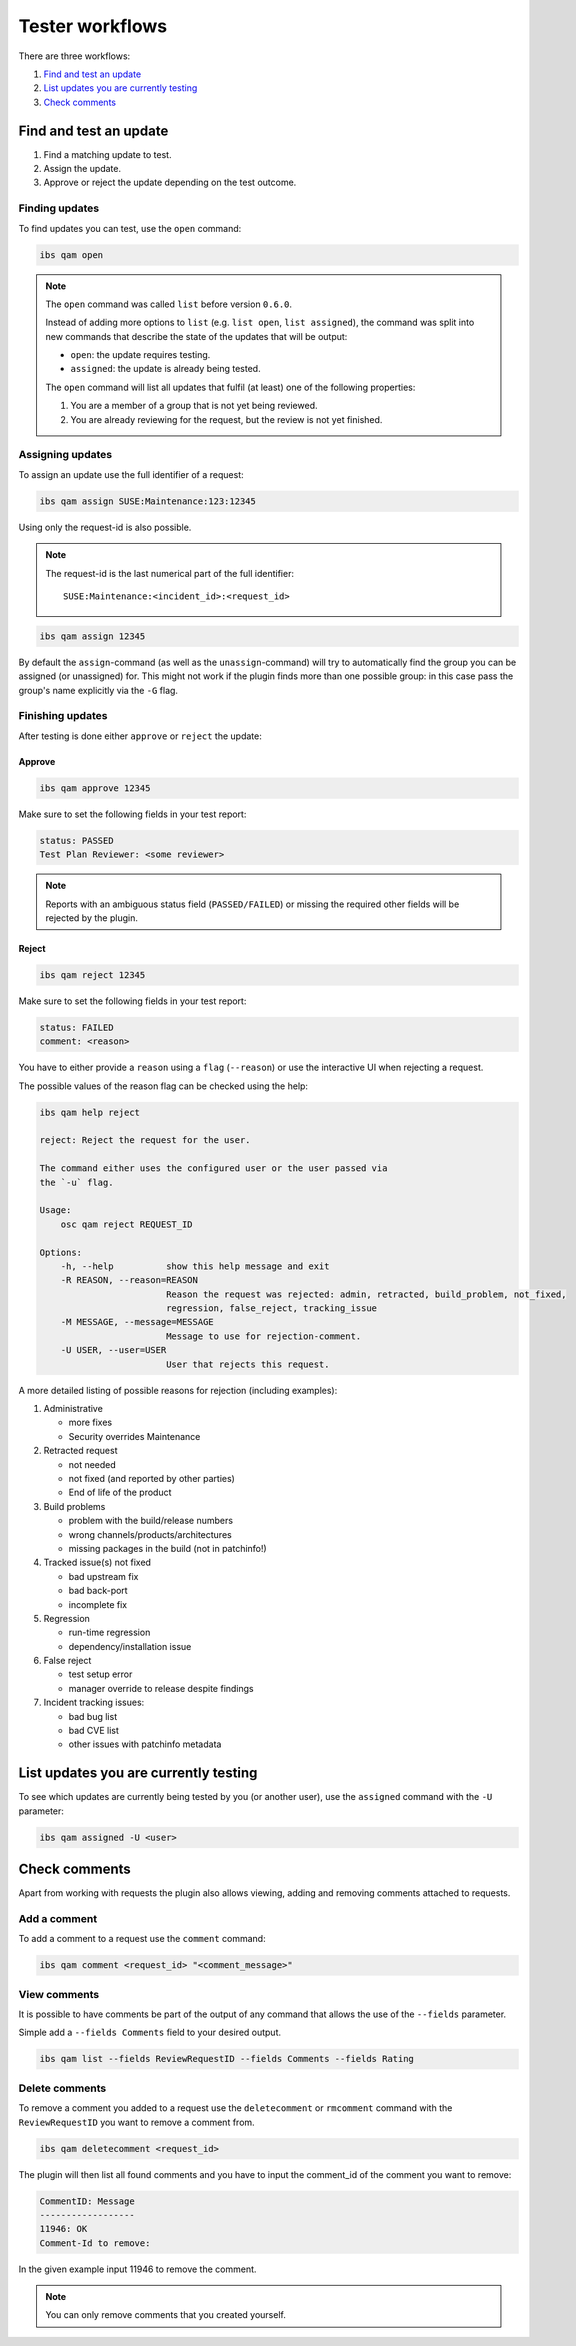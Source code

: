 ================
Tester workflows
================

There are three workflows:

1. `Find and test an update`_

2. `List updates you are currently testing`_

3. `Check comments`_

Find and test an update
=======================

1. Find a matching update to test.

2. Assign the update.

3. Approve or reject the update depending on the test outcome.

Finding updates
---------------

To find updates you can test, use the ``open`` command:

.. code:: bash

   ibs qam open

.. note::

   The ``open`` command was called ``list`` before version ``0.6.0``.

   Instead of adding more options to ``list`` (e.g. ``list open``, ``list
   assigned``), the command was split into new commands that describe the
   state of the updates that will be output:

   - ``open``: the update requires testing.

   - ``assigned``: the update is already being tested.

   The ``open`` command will list all updates that fulfil (at least) one of
   the following properties:

   1. You are a member of a group that is not yet being reviewed.

   2. You are already reviewing for the request, but the review is not yet
      finished.

Assigning updates
-----------------

To assign an update use the full identifier of a request:

.. code:: bash

   ibs qam assign SUSE:Maintenance:123:12345

Using only the request-id is also possible.

.. note::

   The request-id is the last numerical part of the full identifier:

   ::

      SUSE:Maintenance:<incident_id>:<request_id>

.. code:: bash

   ibs qam assign 12345

By default the ``assign``-command (as well as the ``unassign``-command) will
try to automatically find the group you can be assigned (or unassigned) for.
This might not work if the plugin finds more than one possible group: in this
case pass the group's name explicitly via the ``-G`` flag.

Finishing updates
-----------------

After testing is done either ``approve`` or ``reject`` the update:

Approve
~~~~~~~

.. code:: bash

   ibs qam approve 12345

Make sure to set the following fields in your test report:

.. code:: text

   status: PASSED
   Test Plan Reviewer: <some reviewer>

.. note::

   Reports with an ambiguous status field (``PASSED/FAILED``) or missing the
   required other fields will be rejected by the plugin.

Reject
~~~~~~

.. code:: bash

   ibs qam reject 12345

Make sure to set the following fields in your test report:

.. code:: text

   status: FAILED
   comment: <reason>

You have to either provide a ``reason`` using a ``flag``
(``--reason``) or use the interactive UI when rejecting a request.

The possible values of the reason flag can be checked using the help:

.. code:: bash

   ibs qam help reject

   reject: Reject the request for the user.

   The command either uses the configured user or the user passed via
   the `-u` flag.

   Usage:
       osc qam reject REQUEST_ID

   Options:
       -h, --help          show this help message and exit
       -R REASON, --reason=REASON
                           Reason the request was rejected: admin, retracted, build_problem, not_fixed,
                           regression, false_reject, tracking_issue
       -M MESSAGE, --message=MESSAGE
                           Message to use for rejection-comment.
       -U USER, --user=USER
                           User that rejects this request.

A more detailed listing of possible reasons for rejection (including
examples):

1) Administrative

   - more fixes

   - Security overrides Maintenance

2) Retracted request

   - not needed

   - not fixed (and reported by other parties)

   - End of life of the product

3) Build problems

   - problem with the build/release numbers

   - wrong channels/products/architectures

   - missing packages in the build (not in patchinfo!)

4) Tracked issue(s) not fixed

   - bad upstream fix

   - bad back-port

   - incomplete fix

5) Regression

   - run-time regression

   - dependency/installation issue

6) False reject

   - test setup error

   - manager override to release despite findings

7) Incident tracking issues:

   - bad bug list

   - bad CVE list

   - other issues with patchinfo metadata

List updates you are currently testing
======================================

To see which updates are currently being tested by you (or another user), use
the ``assigned`` command with the ``-U`` parameter:

.. code:: bash

   ibs qam assigned -U <user>

Check comments
==============

Apart from working with requests the plugin also allows viewing, adding and
removing comments attached to requests.

Add a comment
-------------

To add a comment to a request use the ``comment`` command:

.. code:: bash

   ibs qam comment <request_id> "<comment_message>"

View comments
-------------

It is possible to have comments be part of the output of any command that
allows the use of the ``--fields`` parameter.

Simple add a ``--fields Comments`` field to your desired output.

.. code:: bash

   ibs qam list --fields ReviewRequestID --fields Comments --fields Rating

Delete comments
---------------

To remove a comment you added to a request use the ``deletecomment`` or
``rmcomment`` command with the ``ReviewRequestID`` you want to remove a
comment from.

.. code:: bash

   ibs qam deletecomment <request_id>

The plugin will then list all found comments and you have to input the
comment_id of the comment you want to remove:

.. code:: bash

    CommentID: Message
    ------------------
    11946: OK
    Comment-Id to remove:

In the given example input 11946 to remove the comment.

.. note::

   You can only remove comments that you created yourself.

